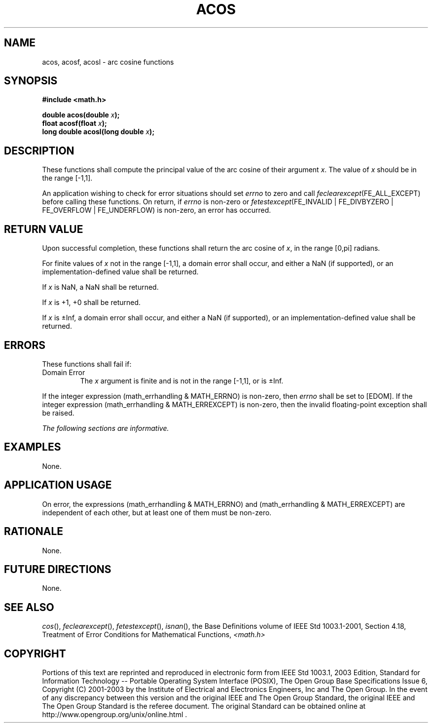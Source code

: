 .\" Copyright (c) 2001-2003 The Open Group, All Rights Reserved 
.TH "ACOS" 3 2003 "IEEE/The Open Group" "POSIX Programmer's Manual"
.\" acos 
.SH NAME
acos, acosf, acosl \- arc cosine functions
.SH SYNOPSIS
.LP
\fB#include <math.h>
.br
.sp
double acos(double\fP \fIx\fP\fB);
.br
float acosf(float\fP \fIx\fP\fB);
.br
long double acosl(long double\fP \fIx\fP\fB);
.br
\fP
.SH DESCRIPTION
.LP
These functions shall compute the principal value of the arc cosine
of their argument \fIx\fP. The value of \fIx\fP should be
in the range [-1,1].
.LP
An application wishing to check for error situations should set \fIerrno\fP
to zero and call
\fIfeclearexcept\fP(FE_ALL_EXCEPT) before calling these functions.
On return, if \fIerrno\fP is non-zero or
\fIfetestexcept\fP(FE_INVALID | FE_DIVBYZERO | FE_OVERFLOW | FE_UNDERFLOW)
is non-zero, an error has occurred.
.SH RETURN VALUE
.LP
Upon successful completion, these functions shall return the arc cosine
of \fIx\fP, in the range [0,pi] radians.
.LP
For finite values of \fIx\fP not in the range [-1,1], a domain error
shall occur, and  either a NaN
(if supported), or an implementation-defined value shall be
returned.
.LP
If
\fIx\fP is NaN, a NaN shall be returned.
.LP
If \fIx\fP is +1, +0 shall be returned.
.LP
If \fIx\fP is \(+-Inf, a domain error shall occur, and either a NaN
(if supported), or an implementation-defined value
shall be returned. 
.SH ERRORS
.LP
These functions shall fail if:
.TP 7
Domain\ Error
The \fIx\fP argument is finite and is not in the range [-1,1],  or
is \(+-Inf.  
.LP
If the integer expression (math_errhandling & MATH_ERRNO) is non-zero,
then \fIerrno\fP shall be set to [EDOM]. If the
integer expression (math_errhandling & MATH_ERREXCEPT) is non-zero,
then the invalid floating-point exception shall be
raised.
.sp
.LP
\fIThe following sections are informative.\fP
.SH EXAMPLES
.LP
None.
.SH APPLICATION USAGE
.LP
On error, the expressions (math_errhandling & MATH_ERRNO) and (math_errhandling
& MATH_ERREXCEPT) are independent of
each other, but at least one of them must be non-zero.
.SH RATIONALE
.LP
None.
.SH FUTURE DIRECTIONS
.LP
None.
.SH SEE ALSO
.LP
\fIcos\fP(), \fIfeclearexcept\fP(), \fIfetestexcept\fP(), \fIisnan\fP(),
the Base Definitions volume of
IEEE\ Std\ 1003.1-2001, Section 4.18, Treatment of Error Conditions
for
Mathematical Functions, \fI<math.h>\fP
.SH COPYRIGHT
Portions of this text are reprinted and reproduced in electronic form
from IEEE Std 1003.1, 2003 Edition, Standard for Information Technology
-- Portable Operating System Interface (POSIX), The Open Group Base
Specifications Issue 6, Copyright (C) 2001-2003 by the Institute of
Electrical and Electronics Engineers, Inc and The Open Group. In the
event of any discrepancy between this version and the original IEEE and
The Open Group Standard, the original IEEE and The Open Group Standard
is the referee document. The original Standard can be obtained online at
http://www.opengroup.org/unix/online.html .

